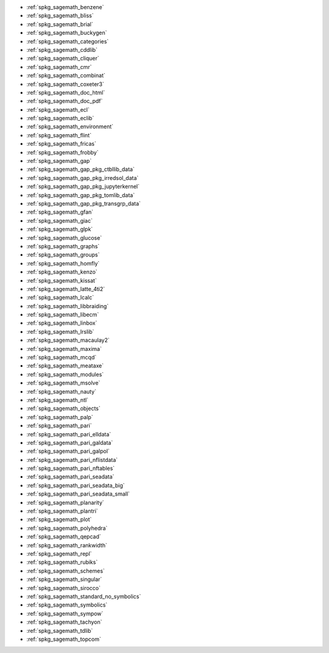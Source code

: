 * :ref:`spkg_sagemath_benzene`
* :ref:`spkg_sagemath_bliss`
* :ref:`spkg_sagemath_brial`
* :ref:`spkg_sagemath_buckygen`
* :ref:`spkg_sagemath_categories`
* :ref:`spkg_sagemath_cddlib`
* :ref:`spkg_sagemath_cliquer`
* :ref:`spkg_sagemath_cmr`
* :ref:`spkg_sagemath_combinat`
* :ref:`spkg_sagemath_coxeter3`
* :ref:`spkg_sagemath_doc_html`
* :ref:`spkg_sagemath_doc_pdf`
* :ref:`spkg_sagemath_ecl`
* :ref:`spkg_sagemath_eclib`
* :ref:`spkg_sagemath_environment`
* :ref:`spkg_sagemath_flint`
* :ref:`spkg_sagemath_fricas`
* :ref:`spkg_sagemath_frobby`
* :ref:`spkg_sagemath_gap`
* :ref:`spkg_sagemath_gap_pkg_ctbllib_data`
* :ref:`spkg_sagemath_gap_pkg_irredsol_data`
* :ref:`spkg_sagemath_gap_pkg_jupyterkernel`
* :ref:`spkg_sagemath_gap_pkg_tomlib_data`
* :ref:`spkg_sagemath_gap_pkg_transgrp_data`
* :ref:`spkg_sagemath_gfan`
* :ref:`spkg_sagemath_giac`
* :ref:`spkg_sagemath_glpk`
* :ref:`spkg_sagemath_glucose`
* :ref:`spkg_sagemath_graphs`
* :ref:`spkg_sagemath_groups`
* :ref:`spkg_sagemath_homfly`
* :ref:`spkg_sagemath_kenzo`
* :ref:`spkg_sagemath_kissat`
* :ref:`spkg_sagemath_latte_4ti2`
* :ref:`spkg_sagemath_lcalc`
* :ref:`spkg_sagemath_libbraiding`
* :ref:`spkg_sagemath_libecm`
* :ref:`spkg_sagemath_linbox`
* :ref:`spkg_sagemath_lrslib`
* :ref:`spkg_sagemath_macaulay2`
* :ref:`spkg_sagemath_maxima`
* :ref:`spkg_sagemath_mcqd`
* :ref:`spkg_sagemath_meataxe`
* :ref:`spkg_sagemath_modules`
* :ref:`spkg_sagemath_msolve`
* :ref:`spkg_sagemath_nauty`
* :ref:`spkg_sagemath_ntl`
* :ref:`spkg_sagemath_objects`
* :ref:`spkg_sagemath_palp`
* :ref:`spkg_sagemath_pari`
* :ref:`spkg_sagemath_pari_elldata`
* :ref:`spkg_sagemath_pari_galdata`
* :ref:`spkg_sagemath_pari_galpol`
* :ref:`spkg_sagemath_pari_nflistdata`
* :ref:`spkg_sagemath_pari_nftables`
* :ref:`spkg_sagemath_pari_seadata`
* :ref:`spkg_sagemath_pari_seadata_big`
* :ref:`spkg_sagemath_pari_seadata_small`
* :ref:`spkg_sagemath_planarity`
* :ref:`spkg_sagemath_plantri`
* :ref:`spkg_sagemath_plot`
* :ref:`spkg_sagemath_polyhedra`
* :ref:`spkg_sagemath_qepcad`
* :ref:`spkg_sagemath_rankwidth`
* :ref:`spkg_sagemath_repl`
* :ref:`spkg_sagemath_rubiks`
* :ref:`spkg_sagemath_schemes`
* :ref:`spkg_sagemath_singular`
* :ref:`spkg_sagemath_sirocco`
* :ref:`spkg_sagemath_standard_no_symbolics`
* :ref:`spkg_sagemath_symbolics`
* :ref:`spkg_sagemath_sympow`
* :ref:`spkg_sagemath_tachyon`
* :ref:`spkg_sagemath_tdlib`
* :ref:`spkg_sagemath_topcom`

